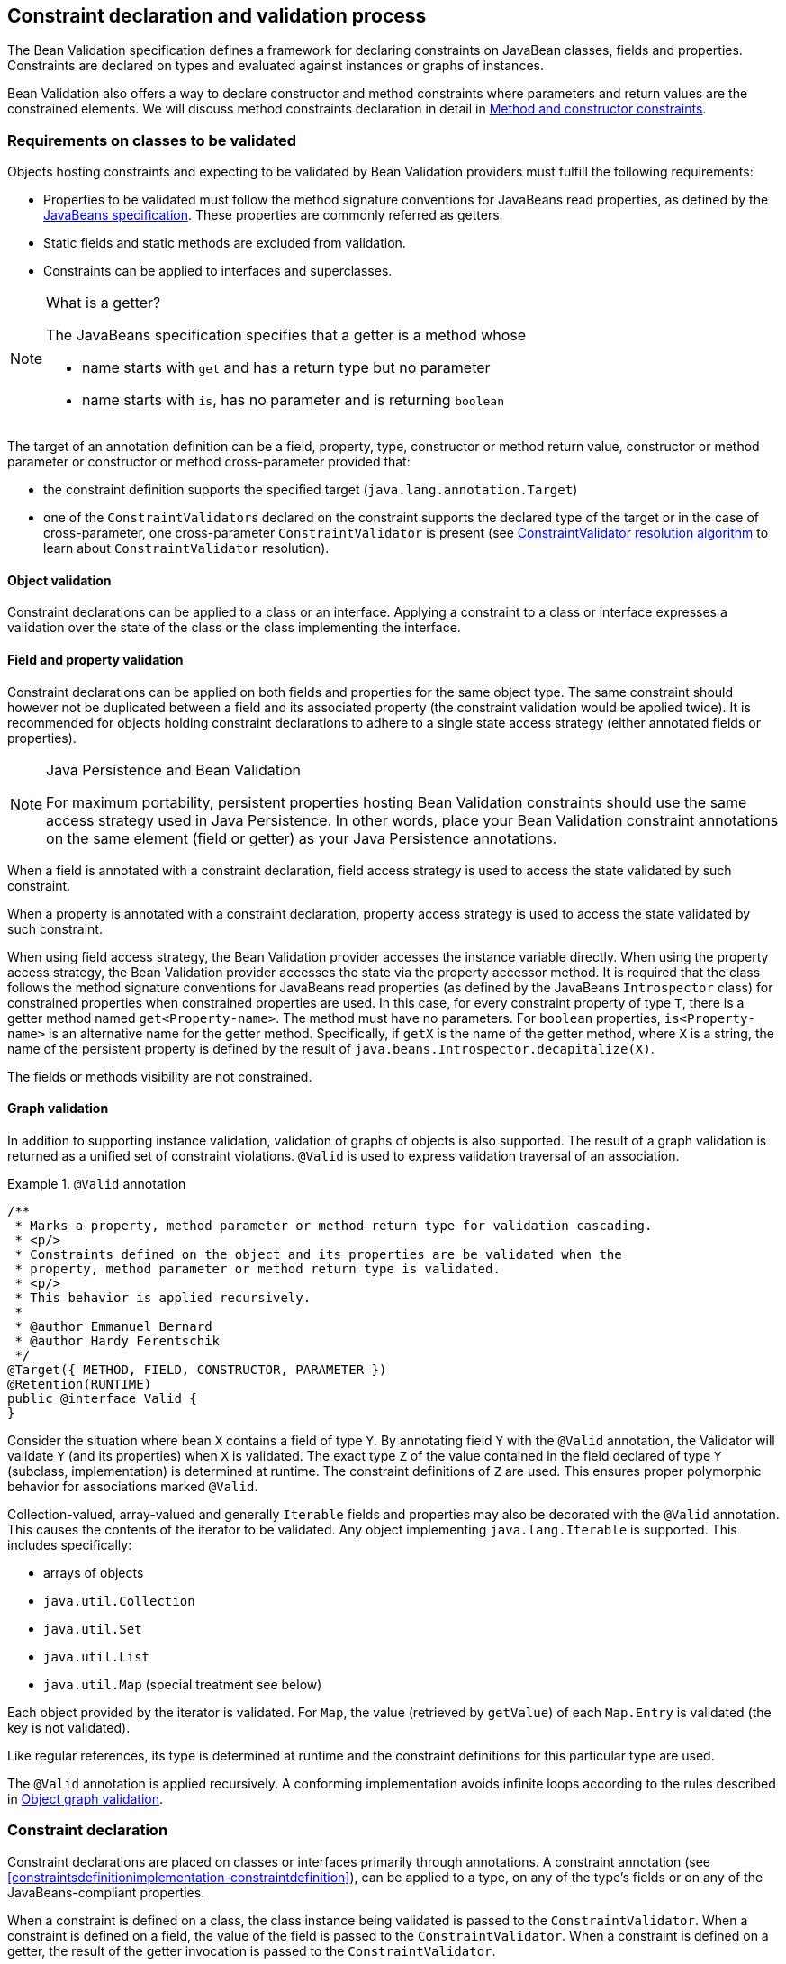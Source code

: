 // Bean Validation
//
// License: Apache License, Version 2.0
// See the license.txt file in the root directory or <http://www.apache.org/licenses/LICENSE-2.0>.

[[constraintdeclarationvalidationprocess]]

== Constraint declaration and validation process

The Bean Validation specification defines a framework for declaring constraints on JavaBean classes, fields and properties. Constraints are declared on types and evaluated against instances or graphs of instances.

Bean Validation also offers a way to declare constructor and method constraints where parameters and return values are the constrained elements. We will discuss method constraints declaration in detail in <<constraintdeclarationvalidationprocess-methodlevelconstraints>>.

[[constraintdeclarationvalidationprocess-requirements]]

=== Requirements on classes to be validated

Objects hosting constraints and expecting to be validated by Bean Validation providers must fulfill the following requirements:

* [tck-testable]#Properties to be validated must follow the method signature conventions for JavaBeans read properties, as defined by the link:$$http://download.oracle.com/otndocs/jcp/7224-javabeans-1.01-fr-spec-oth-JSpec/$$[JavaBeans specification]. These properties are commonly referred as getters.#
* [tck-not-testable]#Static fields and static methods are excluded from validation.#
* [tck-testable]#Constraints can be applied to interfaces and superclasses.#


[NOTE]
.What is a getter?
====
[tck-testable]
--
The JavaBeans specification specifies that a getter is a method whose

* name starts with `get` and has a return type but no parameter
* name starts with `is`, has no parameter and is returning [classname]`boolean`
--

====

[tck-testable]
--
The target of an annotation definition can be a field, property, type, constructor or method return value, constructor or method parameter or constructor or method cross-parameter provided that:

* the constraint definition supports the specified target ([classname]`java.lang.annotation.Target`)
* one of the [classname]``ConstraintValidator``s declared on the constraint supports the declared type of the target or in the case of cross-parameter, one cross-parameter [classname]`ConstraintValidator` is present (see <<typevalidatorresolution>> to learn about [classname]`ConstraintValidator` resolution).
--

[[constraintdeclarationvalidationprocess-requirements-object]]

==== Object validation

[tck-testable]#Constraint declarations can be applied to a class or an interface.# [tck-testable]#Applying a constraint to a class or interface expresses a validation over the state of the class or the class implementing the interface.#

[[constraintdeclarationvalidationprocess-requirements-property]]

==== Field and property validation

[tck-testable]#Constraint declarations can be applied on both fields and properties for the same object type.# [tck-testable]#The same constraint should however not be duplicated between a field and its associated property (the constraint validation would be applied twice).# It is recommended for objects holding constraint declarations to adhere to a single state access strategy (either annotated fields or properties).

[NOTE]
.Java Persistence and Bean Validation
====
For maximum portability, persistent properties hosting Bean Validation constraints should use the same access strategy used in Java Persistence. In other words, place your Bean Validation constraint annotations on the same element (field or getter) as your Java Persistence annotations.
====

[tck-testable]#When a field is annotated with a constraint declaration, field access strategy is used to access the state validated by such constraint.#

[tck-testable]#When a property is annotated with a constraint declaration, property access strategy is used to access the state validated by such constraint.#

When using field access strategy, the Bean Validation provider accesses the instance variable directly. When using the property access strategy, the Bean Validation provider accesses the state via the property accessor method. It is required that the class follows the method signature conventions for JavaBeans read properties (as defined by the JavaBeans [classname]`Introspector` class) for constrained properties when constrained properties are used. In this case, for every constraint property of type [classname]`T`, there is a getter method named [methodname]`get<Property-name>`. The method must have no parameters. For [code]`boolean` properties, [methodname]`is<Property-name>` is an alternative name for the getter method. Specifically, if [methodname]`getX` is the name of the getter method, where [classname]`X` is a string, the name of the persistent property is defined by the result of [code]`java.beans.Introspector.decapitalize(X)`.

[tck-testable]#The fields or methods visibility are not constrained.#

[[constraintdeclarationvalidationprocess-requirements-graphvalidation]]

==== Graph validation

In addition to supporting instance validation, validation of graphs of objects is also supported. The result of a graph validation is returned as a unified set of constraint violations. [classname]`@Valid` is used to express validation traversal of an association.

.[classname]`@Valid` annotation

====
[source, JAVA]
----
/**
 * Marks a property, method parameter or method return type for validation cascading.
 * <p/>
 * Constraints defined on the object and its properties are be validated when the
 * property, method parameter or method return type is validated.
 * <p/>
 * This behavior is applied recursively.
 *
 * @author Emmanuel Bernard
 * @author Hardy Ferentschik
 */
@Target({ METHOD, FIELD, CONSTRUCTOR, PARAMETER })
@Retention(RUNTIME)
public @interface Valid {
}
----

====



[tck-testable]#Consider the situation where bean [classname]`X` contains a field of type [classname]`Y`. By annotating field [classname]`Y` with the [classname]`@Valid` annotation, the Validator will validate [classname]`Y` (and its properties) when [classname]`X` is validated.# [tck-testable]#The exact type [classname]`Z` of the value contained in the field declared of type [classname]`Y` (subclass, implementation) is determined at runtime. The constraint definitions of [classname]`Z` are used.# This ensures proper polymorphic behavior for associations marked [classname]`@Valid`.

Collection-valued, array-valued and generally [classname]`Iterable` fields and properties may also be decorated with the [classname]`@Valid` annotation. This causes the contents of the iterator to be validated. [tck-testable]#Any object implementing [classname]`java.lang.Iterable` is supported.# This includes specifically:

* [tck-testable]#arrays of objects#
* [tck-testable]#[classname]`java.util.Collection`#
* [tck-testable]#[classname]`java.util.Set`#
* [tck-testable]#[classname]`java.util.List`#
* [tck-testable]#[classname]`java.util.Map`# (special treatment see below)


[tck-testable]#Each object provided by the iterator is validated.# [tck-testable]#For [classname]`Map`, the value (retrieved by [methodname]`getValue`) of each [classname]`Map.Entry` is validated (the key is not validated).#

[tck-testable]#Like regular references, its type is determined at runtime and the constraint definitions for this particular type are used.#

[tck-testable]#The [classname]`@Valid` annotation is applied recursively.# A conforming implementation avoids infinite loops according to the rules described in <<constraintdeclarationvalidationprocess-validationroutine-graphvalidation>>.

=== Constraint declaration

Constraint declarations are placed on classes or interfaces primarily through annotations. A constraint annotation (see <<constraintsdefinitionimplementation-constraintdefinition>>), can be applied to a type, on any of the type's fields or on any of the JavaBeans-compliant properties.

[tck-testable]#When a constraint is defined on a class, the class instance being validated is passed to the [classname]`ConstraintValidator`. When a constraint is defined on a field, the value of the field is passed to the [classname]`ConstraintValidator`. When a constraint is defined on a getter, the result of the getter invocation is passed to the [classname]`ConstraintValidator`.#

<<constraintdeclarationvalidationprocess-methodlevelconstraints>> discusses in detail constraints on methods and constructors.

[[constraintdeclarationvalidationprocess-inheritance]]

=== Inheritance (interface and superclass)

[tck-testable]#A constraint declaration can be placed on an interface.# [tck-testable]#For a given class, constraint declarations held on superclasses as well as interfaces are evaluated by the Bean Validation provider.# Rules are formally described in <<constraintdeclarationvalidationprocess-groupsequence-formaldefinition>>.

[tck-testable]#The effect of constraint declarations is cumulative. Constraints declared on a superclass getter will be validated along with any constraints defined on an overridden version of the getter according to the Java Language Specification visibility rules.#

[[constraintdeclarationvalidationprocess-groupsequence]]

=== Group and group sequence

A group defines a subset of constraints. Instead of validating all constraints for a given object graph, only a subset is validated. This subset is defined by the group or groups targeted. Each constraint declaration defines the list of groups it belongs to. [tck-testable]#If no group is explicitly declared, a constraint belongs to the [classname]`Default` group.#

[tck-testable]#Groups are represented by interfaces.#

.Definition of groups
====

[source, JAVA]
----
/**
 * Validation group verifing that a user is billable
 */
public interface Billable {}

/**
 * Customer can buy without any harrassing checking process
 */
public interface BuyInOneClick {
}
----

====

[tck-testable]#A constraint can belong to one or more groups.#

[[example-assigngrouptoconstraints]]

.Assign groups to constraints
====

[source, JAVA]
----
/**
 * User representation
 */
public class User {
    @NotNull
    private String firstname;

    @NotNull(groups = Default.class)
    private String lastname;

    @NotNull(groups = {Billable.class, BuyInOneClick.class})
    private CreditCard defaultCreditCard;
}
----

====

[tck-testable]#During the validation call, one or more groups are validated. All the constraints belonging to this set of groups is evaluated on the object graph.# In <<example-assigngrouptoconstraints>>, [classname]`@NotNull` is checked on `defaultCreditCard` when either the [classname]`Billable` or [classname]`BuyInOneClick` group is validated. [classname]`@NotNull` on `firstname` and `lastname` are validated when the [classname]`Default` group is validated. Reminder: constraints held on superclasses and interfaces are considered.

[classname]`Default` is a group predefined by the specification.

[source, JAVA]
----
package javax.validation.groups;

/**
 * Default Bean Validation group.
 * <p/>
 * Unless a list of groups is explicitly defined:
 * <ul>
 *     <li>constraints belong to the {@code Default} group</li>
 *     <li>validation applies to the {@code Default} group</li>
 * </ul>
 * Most structural constraints should belong to the default group.
 *
 * @author Emmanuel Bernard
 */
public interface Default {
}
----

[[constraintdeclarationvalidationprocess-groupsequence-groupinheritance]]
==== Group inheritance

In some situations, a group is a superset of one or more groups. This can be described by Bean Validation. [tck-testable]#A group may inherit one or more groups by using interface inheritance.#

.Groups can inherit other groups
====

[source, JAVA]
----
/**
 * Customer can buy without harrassing checking process
 */
public interface BuyInOneClick extends Default, Billable {}
----

====

[tck-testable]#For a given interface [classname]`Z`, constraints marked as belonging to the group [classname]`Z` (i.e. where the annotation element [methodname]`groups` contains the interface [classname]`Z`) or any of the super interfaces of [classname]`Z` (inherited groups) are considered part of the group [classname]`Z`.#

In the following example:

.Use of a inherited group
====

[source, JAVA]
----
/**
 * User representation
 */
public class User {
    @NotNull
    private String firstname;

    @NotNull(groups = Default.class)
    private String lastname;

    @NotNull(groups = Billable.class)
    private CreditCard defaultCreditCard;
}
----

====

validating the group [classname]`BuyInOneClick` will lead to the following constraints checking:

* [classname]`@NotNull` on `firstname` and `lastname`
* [classname]`@NotNull` on `defaultCreditCard`


because [classname]`Default` and [classname]`Billable` are superinterfaces of [classname]`BuyInOneClick`.

[[constraintdeclarationvalidationprocess-groupsequence-groupsequence]]
==== Group sequence

[tck-not-testable]#By default, constraints are evaluated in no particular order regardless of which groups they belong to.# It is however useful in some situations to control the order of constraints evaluation. There are often scenarios where a preliminary set of constraints should be evaluated prior to other constraints. Here are two examples:

* The second group depends on a stable state to run properly. This stable state is verified by the first group.
* The second group is a heavy consumer of time, CPU or memory and its evaluation should be avoided if possible.


To implement such ordering, a group can be defined as a sequence of other groups. [tck-testable]#Each group in a group sequence must be processed sequentially in the order defined by [methodname]`@GroupSequence.value` when the group defined as a sequence is requested.# [tck-testable]#Note that a group member of a sequence can itself be composed of several groups via inheritance or sequence definition. In this case, each composed group must respect the sequence order as well.#

Processing a group is defined in <<constraintdeclarationvalidationprocess-validationroutine>> ; [tck-testable]#if one of the groups processed in the sequence generates one or more constraint violations, the groups following in the sequence must not be processed.# This ensures that a set of constraints is evaluated only if another set of constraints is valid.

[tck-testable]
--
Groups defining a sequence and groups composing a sequence must not be involved in a cyclic dependency:

* either directly or indirectly
* either through cascaded sequence definitions or group inheritance
--

[tck-testable]#If a group containing such a circularity is evaluated, a [classname]`GroupDefinitionException` is raised.#

[tck-not-testable]#Groups defining a sequence should not directly inherit other groups. In other words, the interface hosting the group sequence should not have any super interface.#

[tck-not-testable]#Groups defining a sequence should not be used directly in constraint declarations.# In other words, the interface hosting the group sequence should not be used in a constraint declaration.

[tck-testable]#To define a group as a sequence, the interface must be annotated with the [classname]`@GroupSequence` annotation.#

[source, JAVA]
----
/**
 * Defines group sequence.
 * <p/>
 * The interface hosting {@code @GroupSequence} is representing
 * the group sequence.
 * When hosted on a class, represents the {@link Default} group
 * for that class.
 *
 * @author Emmanuel Bernard
 * @author Hardy Ferentschik
 */
@Target({ TYPE })
@Retention(RUNTIME)
public @interface GroupSequence {

    Class<?>[] value();
}
----

Here is a usage example:

[[example-groupsequence]]

.Make use of group sequence
====

[source, JAVA]
----
@ZipCodeCoherenceChecker(groups = Address.HighLevelCoherence.class)
public class Address {
    @NotNull @Size(max = 50)
    private String street1;

    @NotNull @ZipCode
    private String zipCode;

    @NotNull @Size(max = 30)
    private String city;

    /**
     * check coherence on the overall object
     * Needs basic checking to be green first
     */
    public interface HighLevelCoherence {}

    /**
     * check both basic constraints and high level ones.
     * high level constraints are not checked if basic constraints fail
     */
    @GroupSequence({Default.class, HighLevelCoherence.class})
    public interface Complete {}
}
----

====

In <<example-groupsequence>>, when the [classname]`Address.Complete` group is validated, all constraints belonging to the [classname]`Default` group are validated. If any of them fail, the validation skips the [classname]`HighLevelCoherence` group. If all [classname]`Default` constraints pass, [classname]`HighLevelCoherence` constraints are evaluated.

[NOTE]
====
[tck-testable]#A given constraint can belong to two or more groups ordered by a sequence. In this case, the constraint is evaluated as part of the first group and ignored in the subsequent group(s).# See <<constraintdeclarationvalidationprocess-validationroutine>> for more information.
====

[[constraintdeclarationvalidationprocess-groupsequence-redefiningdefaultgroup]]
==== Redefining the Default group for a class

In <<example-groupsequence>>, validating the [classname]`Default` group does not validate [classname]`HighLevelCoherence` constraints. To ensure a complete validation, a user must use the [classname]`Complete` group. This breaks some of the encapsulation you could expect. You can work around this by redefining what the [classname]`Default` group means for a given class. [tck-testable]#To redefine [classname]`Default` for a class, place a [classname]`@GroupSequence` annotation on the class; this sequence expresses the sequence of groups that does substitute [classname]`Default` for this class.#

[[example-overridedefaultgroup]]

.Redefining Default group for Address
====

[source, JAVA]
----
@GroupSequence({Address.class, HighLevelCoherence.class})
@ZipCodeCoherenceChecker(groups = Address.HighLevelCoherence.class)
public class Address {
    @NotNull @Size(max = 50)
    private String street1;

    @NotNull @ZipCode
    private String zipCode;

    @NotNull @Size(max = 30)
    private String city;

    /**
     * check coherence on the overall object
     * Needs basic checking to be green first
     */
    public interface HighLevelCoherence {}
}
----

====

In <<example-overridedefaultgroup>>, when an address object is validated for the group [classname]`Default`, all constraints belonging to the group [classname]`Default` and hosted on [classname]`Address` are evaluated. If none fails, all [classname]`HighLevelCoherence` constraints present on [classname]`Address` are evaluated. In other words, when validating the [classname]`Default` group for [classname]`Address`, the group sequence defined on the [classname]`Address` class is used.

Since sequences cannot have circular dependencies, using [classname]`Default` in the declaration of a sequence is not an option. [tck-not-testable]#Constraints hosted on a class [classname]`A` and belonging to the [classname]`Default` group (by default or explicitly) implicitly belong to the group [classname]`A`.#

[tck-testable]#A sequence defined on a class [classname]`A` (i.e. redefining the [classname]`Default` groups for the class) must contain the group [classname]`A`.# In other words, the default constraints hosted on a class must be part of the sequence definition. [tck-testable]#If a [classname]`@GroupSequence` redefining the [classname]`Default` group for a class [classname]`A` does not contain the group [classname]`A`, a [classname]`GroupDefinitionException` is raised when the class is validated or when its metadata is requested.#

[[constraintdeclarationvalidationprocess-groupsequence-implicitgrouping]]
==== Implicit grouping

It is possible to implicitly group several constraints in the same group without explicitly listing such a group in the constraint declaration. [tck-testable]#Every constraint hosted on an interface [classname]`Z` and part of the [classname]`Default` group (implicitly or explicitly) belongs to the group [classname]`Z`.# This is useful to validate the partial state of an object based on a role represented by an interface.

.Example of interface / group hosting constraints
====

[source, JAVA]
----
/**
 * Auditable object contract
 */
public interface Auditable {
    @NotNull String getCreationDate();
    @NotNull String getLastUpdate();
    @NotNull String getLastModifier();
    @NotNull String getLastReader();
}

/**
 * Represents an order in the system
 */
public class Order implements Auditable {
    private String creationDate;
    private String lastUpdate;
    private String lastModifier;
    private String lastReader;

    private String orderNumber;

    public String getCreationDate() {
        return this.creationDate;
    }

    public String getLastUpdate() {
        return this.lastUpdate;
    }

    public String getLastModifier() {
        return this.lastModifier;
    }

    public String getLastReader() {
        return this.lastReader;
    }

    @NotNull @Size(min=10, max=10)
    public String getOrderNumber() {
        return this.orderNumber;
    }
}
----

====

When an [classname]`Order` object is validated on the [classname]`Default` group, the following constraints are validated: [classname]`@NotNull` on [methodname]`getCreationDate`, [methodname]`getLastUpdate`, [methodname]`getLastModifier`, [methodname]`getLastReader`, [methodname]`getOrderNumber` and [classname]`@Size` on [methodname]`getOrderNumber` as all belong to the [classname]`Default` group.

When an [classname]`Order` object is validated on the [classname]`Auditable` group, the following constraints are validated: [classname]`@NotNull` on [methodname]`getCreationDate`, [methodname]`getLastUpdate`, [methodname]`getLastModifier`, [methodname]`getLastReader`. Only the constraints present on [classname]`Auditable` (and any of its super interfaces) and belonging to the [classname]`Default` group are validated when the group [classname]`Auditable` is requested. It allows the caller to validate that a given object can be safely audited even if the object state itself is not valid.

[[constraintdeclarationvalidationprocess-groupsequence-groupconversion]]

==== Group conversion

When performing cascading validation, it is possible to use a different group than the one originally requested using the group conversion feature. Group conversions are declared by using the [classname]`@ConvertGroup` annotation.

.@ConvertGroup annotation
====


[source, JAVA]
----
package javax.validation.groups;

/**
 * Converts group {@code from} to group {@code to} during cascading.
 * <p/>
 * Can be used everywhere {@link Valid} is used and must be on an element
 * annotated with {@code Valid}.
 *
 * @author Emmanuel Bernard
 * @since 1.1
 */
@Target({ TYPE, METHOD, FIELD, CONSTRUCTOR, PARAMETER })
@Retention(RUNTIME)
@Documented
public @interface ConvertGroup {

    Class<?> from();

    Class<?> to();

    /**
     * Defines several {@link ConvertGroup} annotations
     * on the same element.
     */
    @Target({ TYPE, METHOD, FIELD, CONSTRUCTOR, PARAMETER })
    @Retention(RUNTIME)
    @Documented
    public @interface List {

        ConvertGroup[] value();
    }
}
----

====

[tck-testable]#[classname]`@ConvertGroup` and [classname]`@ConvertGroup.List` can be used everywhere [classname]`@Valid` can be used (associations, method/constructor parameters and return value). If these annotations are used without [classname]`@Valid`, a [classname]`ConstraintDeclarationException` is raised.#

When an element is annotated with [classname]`@Valid`, validation is propagated. [tck-testable]#Groups are passed as is to the nested elements unless the [classname]`@ConvertGroup` annotation is used.#

[tck-testable]#If the group expected to be passed to the nested element validation is defined as the `from` attribute of a [classname]`@ConvertGroup` annotation, the group used to effectively validate the nested element is the corresponding group defined in the `to` attribute.#

[tck-testable]#Rules are not executed recursively.# If a rule is found matching, subsequent rules are no longer evaluated. In particular, if a set of [classname]`@ConvertGroup` declaration chains group `A` to `B` and `B` to `C`, the group `A` will be converted to `B` and not to `C`. This both makes rules clearer and let you switch two groups.

[tck-testable]#It is not legal to have more than one conversion rule containing the same `from` value. In this case, a [classname]`ConstraintDeclarationException` is raised.#

[tck-testable]#Like regular constraint declarations, the `from` attribute cannot refer to a group sequence. A [classname]`ConstraintDeclarationException` is raised in this situation.# [tck-testable]#The `to` attribute can. The group sequence will then be expanded before validating the associated object.#

[NOTE]
====
When validation is done, group sequences are expanded before validating the object and its cascaded objects with the expected groups. Group conversion on an associated object happens on the already expanded groups.

The group referred to in [methodname]`@ConvertGroup.from` works on expanded groups (i.e., after the group sequence has been expanded), not necessarily groups passed to the various [methodname]`validate` methods.

The group referred to in [methodname]`@ConvertGroup.to` will be expanded before validating the cascaded object just like a call to the various [methodname]`validate` method would have done.
====

[NOTE]
====
Like most Bean Validation error cases, an illegal set of rules can be discovered statically (at compile time). For example, an annotation processor could detect such errors.
====

[NOTE]
====
Group circularity in a group conversion are not problematic because:

* only one rule is applied for a given cascade (rules are not applied recursively)
* validation cascading is stopped when the same instance / property is validated with the same group in a given path (existing rule)



====

[tck-testable]#[classname]`@ConvertGroup` and [classname]`@ConvertGroup.List` can only be placed where [classname]`@Valid` is present to ensure proper respect of the Liskov substitution principle:# if rules were to be defined on an overriding method of a method marked as cascading validation, the rules could end up altering the list of constraints validated by the super type and thus violating the Liskov substitution principle.

[tck-testable]#Likewise, if a sub type overrides/implements a method originally defined in several parallel types of the hierarchy (e.g. two interfaces not extending each other, or a class and an interface not implemented by said class) and if that method's return value has been marked for cascading validation in one of the parallel types, no group conversion rule may be declared for that method's return value in the parallel types of the hierarchy.# This again is to avoid an unexpected altering of the post conditions to be guaranteed to the caller.

[tck-testable]#If any of these rules is violated, a [classname]`ConstraintDeclarationException` is raised by default as defined in <<constraintdeclarationvalidationprocess-methodlevelconstraints-inheritance>>.#

Group conversion is quite useful to facilitate object graph reuse without spreading the validation group definitions across several layers. Let's look at an example.

===== Group conversion examples

In this example we will reuse the [classname]`Address` group split and match it to the [classname]`User` group split.

.Example of group conversion
====


[source, JAVA]
----
public interface Complete extends Default {}
public interface BasicPostal {}
public interface FullPostal extends BasicPostal {}

public class Address {
    @NotNull(groups=BasicPostal.class)
    String street1;

    String street2;

    @ZipCode(groups=BasicPostal.class)
    String zipCode;

    @CodeChecker(groups=FullPostal.class)
    String doorCode;
}

public class User {
    @Valid
    @ConvertGroup.List( {
        @ConvertGroup(from=Default.class, to=BasicPostal.class),
        @ConvertGroup(from=Complete.class, to=FullPostal.class)
    } )
    Set<Address> getAddresses() { [...] }
}
----

====

When validating an instance of [classname]`User` with the [classname]`Default` group, the associated addresses are validated with the [classname]`BasicPostal` group. When validating an instance of [classname]`User` with the [classname]`Complete` group, the associated addresses are validated with the [classname]`FullPostal` group.

The following example shows an illegal declaration of a group conversion rule on a method's return value:

.Example of an illegal group conversion
====


[source, JAVA]
----
public interface BasicPostal {}

public class Order { [...] }

public interface RetailOrderService {

    @Valid
    Order placeOrder(String itemNo, int quantity);
}

public interface B2BOrderService {

    @Valid
    @ConvertGroup(from=Default.class, to=BasicPostal.class)
    Order placeOrder(String itemNo, int quantity);
}

public class OrderService implements RetailOrderService, B2BOrderService {

    @Override
    public Order placeOrder(String itemNo, int quantity) {
        [...]
    }
}
----

====

Here the class [classname]`OrderService` implements the two unrelated interfaces [classname]`RetailOrderService` and [classname]`B2BOrderService`, which both define a method [methodname]`placeOrder()`, marking the return value as cascaded.

The group conversion declared in [classname]`B2BOrderService` is illegal as per the rules defined in the previous section, since the set of applied validation groups might be altered unexpectedly for a client of the [classname]`RetailOrderService` interface.

[[constraintdeclarationvalidationprocess-groupsequence-formaldefinition]]

==== Formal group definitions

The formal rules defining groups are as followed. _Text in italic are comments about the rules._

For every class [classname]`X`:

[start=1]
. For each superclass [classname]`Y` of [classname]`X`, the group [classname]`Y` contains all constraints of the group [classname]`Y` of [classname]`Y`
_this rule prepares formal concepts for recursive discovery_

[tck-testable]
--
[start=2]
. The group [classname]`X` contains the following constraints:
[tck-ignore]#group [classname]`X` is a group used on sequences redefining the default group on a class (see <<constraintdeclarationvalidationprocess-groupsequence-redefiningdefaultgroup>>)#
.. every constraint declared by the class [classname]`X` which does not declare a group or does declare the group [classname]`Default` explicitly.
[tck-ignore]#_all Default constraints hosted on X_#


.. every constraint declared by any interface implemented by [classname]`X` and not annotated [classname]`@GroupSequence` which does not explicitly declare a group or does declare the group [classname]`Default` explicitly.
[tck-ignore]#_all Default constraints hosted on interfaces of X: constraints are inherited by the class hierarchy. Interfaces marked as @GroupSequence are ignored._#


.. if [classname]`X` has a direct superclass [classname]`Y`, every constraint in the group [classname]`Y`
[tck-ignore]#_all Default constraints hosted on the superclasses of X: constraints are inherited by the class hierarchy_#
--

[tck-testable]
--
[start=3]
. If [classname]`X` has no [classname]`@GroupSequence` annotation, the group [classname]`Default` contains the following constraints:
[tck-ignore]#_this rule defines which constraints are evaluated when validating Default on X._#
.. every constraint in the group [classname]`X`

.. if [classname]`X` has a direct superclass [classname]`Y`, every constraint in the group [classname]`Default` of [classname]`Y`
[tck-ignore]#_this rule is necessary in case Y redefines the group Default_#
--

[start=4]
. [tck-testable]#If [classname]`X` does have a [classname]`@GroupSequence` annotation, the group [classname]`Default` contains every constraint belonging to every group declared by the [classname]`@GroupSequence` annotation.#
_this rule describes how a class can redefine the group Default for itself (see <<constraintdeclarationvalidationprocess-groupsequence-redefiningdefaultgroup>>)_
** [tck-testable]#the [classname]`@GroupSequence` annotation must declare the group [classname]`X`#

[tck-testable]
--
[start=5]
. For every interface [classname]`Z`, the group [classname]`Z` contains the following constraints:
[tck-ignore]#_this rule defines how non Default groups are defined_#
.. every constraint declared by the interface [classname]`Z` which does not explicitly declare a group or does declare the group [classname]`Default` explicitly.
[tck-ignore]#_all Default constraints hosted on Z: this rule formally defines implicit grouping per interface (see <<constraintdeclarationvalidationprocess-groupsequence-implicitgrouping>>)_#


.. every constraint (which does not explicitly declare a group) declared by any superinterface not annotated [classname]`@GroupSequence` of the interface [classname]`Z`
[tck-ignore]#_all Default constraints hosted on interfaces of Z: groups can be inherited (see <<constraintdeclarationvalidationprocess-groupsequence-groupinheritance>>)_#


.. every constraint declared by the class [classname]`X` which explicitly declares the group [classname]`Z`
[tck-ignore]#_every constraint hosted by X and marked as belonging to the group Z_#


.. every constraint declared by any interface implemented by [classname]`X` and not annotated [classname]`@GroupSequence` which explicitly declares the group [classname]`Z`
[tck-ignore]#_every constraint hosted by any interface of X and marked as belonging to the group Z_#


.. if [classname]`X` has a direct superclass [classname]`Y`, every constraint in the group [classname]`Z` of [classname]`Y`
[tck-ignore]#_every constraint hosted by any superclass of X and marked as belonging to the group Z_#
--

[start=6]
. [tck-testable]#For every interface [classname]`Z` annotated [classname]`@GroupSequence`, the group [classname]`Z` contains every constraint belonging to every group declared by the [classname]`@GroupSequence` annotation.#
_defines the composition side of group sequence but does not define the ordering behavior of sequence (see <<constraintdeclarationvalidationprocess-groupsequence-groupsequence>>)_


[tck-testable]
--
When a given group [classname]`G` (represented by an interface [classname]`G`) is requested for the validation of a class [classname]`X`:

* constraints belonging to the group [classname]`G` are evaluated
* if the interface [classname]`G` is not annotated [classname]`@GroupSequence`, every group represented by the super interface of [classname]`G` are requested for validation
* if the interface [classname]`G` is annotated with [classname]`@GroupSequence`, every group represented by the interfaces declared by the [classname]`@GroupSequence` annotation are requested for validation
** the validation of groups declared to the [classname]`@GroupSequence` must happen in the sequencing order declared by [classname]`@GroupSequence`: the sequencing order is propagated to the groups composing the sequenced group (via inheritance or group sequence)
** if a group validation triggers the failure of one or more constraints, groups following in the sequence must not be evaluated.

* if the group [classname]`G` represents the [classname]`Default` group of [classname]`X` overridden by [classname]`@GroupSequence`, operations are equivalent
--

[tck-testable]
--
When the [classname]`Default` group of a given class [classname]`X` is overridden via [classname]`@GroupSequence`, its validation is as followed:

* every group represented by the interfaces declared by the [classname]`@GroupSequence` annotation are requested for validation
** the validation of groups declared to the [classname]`@GroupSequence` must happen in the sequencing order declared by [classname]`@GroupSequence`: the sequencing order is propagated to the groups composing the sequenced group (via inheritance or group sequence)
** if a group validation triggers the failure of one or more constraints, groups following in the sequence must not be evaluated.
--

[tck-not-testable]#Unless defined by a [classname]`@GroupSequence`, evaluation ordering is not constrained. In particular, several groups can be validated in the same pass.# [tck-testable]#If a group definition leads to a circular sequencing order between groups, a [classname]`GroupDefinitionException` is raised.#

[NOTE]
====
A group [classname]`G` sequenced (directly or indirectly) to be executed before itself is not considered a circular reference.
====

[[constraintdeclarationvalidationprocess-methodlevelconstraints]]

=== Method and constructor constraints

[NOTE]
====
In the following, the term "method constraint" refers to constraints declared on methods as well as constructors.
====

Method constraints are declared by adding constraint annotations directly to methods or constructors and/or their parameters. In the former case, all the parameters of an executable (cross-parameter constraint) or the return value is constrained, in the latter individual parameters are constrained. As with bean constraints, this can be done using either actual Java annotations or using an XML constraint mapping file (see <<xml-mapping-constraintdeclarationinxml-methodleveloverriding>>). Bean Validation providers are free to provide additional means of defining method constraints such as an API-based approach.

Getters are not considered constrained methods by default (see <<integration-general-executable>>).

==== Requirements on methods to be validated

[tck-not-testable]#Static methods are ignored by validation. Putting constraints on a static method is not portable.# No other restrictions exist from the perspective of this specification, however it is possible that technologies integrating with method validation impose further restrictions to methods for which a validation shall be applied. For instance certain integration technologies might require that methods to be validated must have [methodname]`public` visibility and/or must not be [methodname]`final`.

==== Declaring parameter constraints

[tck-testable]#Parameter constraints are declared by putting constraint annotations on method or constructor parameters.#

.Declaring parameter constraints
====

[source, JAVA]
----
public class OrderService {

    public OrderService(@NotNull CreditCardProcessor creditCardProcessor) {
        [...]
    }

    public void placeOrder(
        @NotNull @Size(min=3, max=20) String customerCode,
        @NotNull Item item,
        @Min(1) int quantity) {
        [...]
    }
}
----

====

Using constraint annotations, several preconditions are defined here. These preconditions which must be satisfied in order to legally invoke the methods of [classname]`OrderService` are:

* The [classname]`CreditCardProcessor` passed to the constructor must not be null.
* The customer code passed to the [methodname]`placeOrder()` method must not be null and must be between 3 and 20 characters long.
* The [classname]`Item` passed to the [methodname]`placeOrder()` method must not be null.
* The quantity value passed to the [methodname]`placeOrder()` method must be 1 at least.


Note that declaring these constraints does not automatically cause their validation when the concerned methods are invoked. It's the responsibility of an integration layer to trigger the validation of the constraints using a method interceptor, dynamic proxy or similar. See section <<validationapi-triggeringmethodvalidation>> for more details.

[TIP]
====
In order to use constraint annotations for method or constructor parameters, their element type must be [varname]`ElementType.PARAMETER`. In order to use constraint annotations for cross-parameter validation or on the return values of methods or constructors (see the following sections), their element type must be [varname]`ElementType.METHOD` respectively [varname]`ElementType.CONSTRUCTOR`. All built-in constraints support these element types and it is considered a best practice to do the same for custom constraints.
====

[[constraintdeclarationvalidationprocess-crossparameterconstraints]]

===== Cross-parameter constraints

Cross-parameter constraints allow to express constraints based on the value of several method parameters, similar to class-level constraints which are based on several properties of a given class. [tck-testable]#Cross-parameter constraints are declared by putting cross-parameter constraint annotations on methods or constructors# as shown in the following example.

.Declaring cross-parameter constraints
====


[source, JAVA]
----
public class CalendarService {

    @ConsistentDateParameters
    public void createEvent(
        String title,
        @NotNull Date startDate,
        @NotNull Date endDate) {
        [...]
    }
}
----

====

The cross-parameter constraint annotation expresses here that the given start date must be before the passed end date in order to legally invoke the [methodname]`createEvent()` method. The example also shows that it is often useful to combine constraints directly placed on individual parameters ([classname]`e.g. @NotNull`) and cross-parameter constraints.

[TIP]
====
Cross-parameter constraints as well as return value constraints are declared directly on a method or a constructor. To make it obvious for a reader that an annotation refers to the parameters of a method or constructor and not its return value, it is recommended to choose a name which clearly expresses this intention.
====



[tck-testable]#It is not legal to declare a cross-parameter constraint on a method or constructor which has no parameters. A [classname]`ConstraintDeclarationException` is raised in this case.#

Some constraints can target an executable's return value as well as its array of parameters. [tck-testable]#They are known to be both generic and cross-parameter constraints. When using such a constraint on an executable to target the parameters, one must set [methodname]`validationAppliesTo` if there is an ambiguity.# The set of ambiguities is described in <<constraintsdefinitionimplementation-constraintdefinition-validationappliesto>>. Even without ambiguity, it is recommended to explicitly set [methodname]`validationAppliesTo` to `ConstraintTarget.PARAMETERS` as it improves readability.

[[constraintdeclarationvalidationprocess-methodlevelconstraints-definingparameterconstraints-namingparameters]]

===== Naming parameters

In case the validation of a parameter constraint fails, the concerned parameter needs to be identified in the resulting [classname]`ConstraintViolation` (see section <<validationapi-constraintviolation>>). As of version 7, Java doesn't provide a portable way to retrieve parameter names. Bean Validation therefore defines the [classname]`javax.validation.ParameterNameProvider` API to which the retrieval of parameter names is delegated:


[source, JAVA]
----
/**
 * Provides names for method and constructor parameters.
 * <p/>
 * Used by the Bean Validation runtime when creating constraint violation
 * objects for violated method constraints.
 * <p/>
 * Implementations must be thread-safe.
 *
 * @author Gunnar Morling
 * @since 1.1
 */
public interface ParameterNameProvider {

    /**
     * Returns the names of the parameters of the given constructor.
     *
     * @param constructor the constructor for which the parameter names shall be
     *        retrieved; never {@code null}
     * @return a list containing the names of the parameters of the given
     *         constructor; may be empty but never {@code null}
     */
    List<String> getParameterNames(Constructor<?> constructor);

    /**
     * Returns the names of the parameters of the given method.
     *
     * @param method the method for which the parameter names shall be retrieved;
     *        never {@code null}
     * @return a list containing the names of the parameters of the given method;
     *         may be empty but never {@code null}
     */
    List<String> getParameterNames(Method method);
}
----

[tck-testable]#A conforming Bean Validation implementation provides a default [classname]`ParameterNameProvider` implementation which returns parameter names in the form arg``PARAMETER_INDEX``, where `PARAMETER_INDEX` starts at 0 for the first parameter, e.g. [varname]`arg0`, [varname]`arg1` etc.#

Bean Validation providers and integrators are free to provide additional implementations (e.g. based on annotations specifying parameter names, debug symbols etc.). If a user wishes to use another parameter name provider than the default implementation, they may specify the provider to use with help of the bootstrap API (see <<bootstrapping>>) or the XML configuration (see <<xml-config>>).

[tck-testable]#If an exception occurs during invocation of the [methodname]`getParameterNames()` methods, this exception is wrapped into a [classname]`ValidationException` by the Bean Validation engine.#

==== Declaring return value constraints

[tck-testable]#Return value constraints are declared by putting constraint annotations directly on a method or constructor.#

Some constraints can target both the return value and the array of parameters of an executable. [tck-testable]#They are known to be both generic and cross-parameter constraints. When using such constraint on an executable to target the return value, one must set [methodname]`validationAppliesTo` in case there is an ambiguity.# The set of ambiguities is described in <<constraintsdefinitionimplementation-constraintdefinition-validationappliesto>>. Even without ambiguity, it is recommended to explicitly set [methodname]`validationAppliesTo` to `ConstraintTarget.RETURN_VALUE` as it improves readability.

.Declaring return value constraints
====


[source, JAVA]
----
public class OrderService {

    private CreditCardProcessor creditCardProcessor;

    @ValidOnlineOrderService
    public OrderService(OnlineCreditCardProcessor creditCardProcessor) {
        this.creditCardProcessor = creditCardProcessor;
    }

    @ValidBatchOrderService
    public OrderService(BatchCreditCardProcessor creditCardProcessor) {
        this.creditCardProcessor = creditCardProcessor;
    }

    @NotNull
    @Size(min=1)
    public Set<CreditCardProcessor> getCreditCardProcessors() { [...] }

    @NotNull
    @Future
    public Date getNextAvailableDeliveryDate() { [...] }
}
----

====

Here the following postconditions are defined which are guaranteed to the caller of the methods and constructors of the [classname]`OrderService` class:

* The newly created [classname]`OrderService` object returned by the first constructor satisfies the conditions of the custom [classname]`@ValidOnlineOrderService` constraint.
* The newly created [classname]`OrderService` object returned by the second constructor satisfies the conditions of the custom [classname]`@ValidBatchOrderService` constraint.
* The set of [classname]`CreditCardProcessor` objects returned by [methodname]`getCreditCardProcessors()` will neither be null nor be empty.
* The [classname]`Date` object returned by [methodname]`getNextAvailableDeliveryDate()` will not be null and will be in the future.


Like parameter constraints, these return value constraints are not per-se validated upon method invocation, but instead an integration layer invoking the validation is required.

==== Marking parameters and return values for cascaded validation

[tck-testable]#The [classname]`@Valid` annotation is used to declare that a cascaded validation of the given method/constructor parameters or return values is performed by the Bean Validation provider. When marked, the parameter or return value is considered a bean object to validate.# The same rules as for standard object graph validation (see <<constraintdeclarationvalidationprocess-validationroutine-graphvalidation>>) apply, in particular

* [tck-testable]#null arguments and null return values are ignored#
* [tck-testable]#The validation is recursive; that is, if validated parameter or return value objects have references marked with [classname]`@Valid` themselves, these references will also be validated#
* [tck-not-testable]#Bean Validation providers must guarantee the prevention of infinite loops during cascaded validation#


.Marking parameters and return values for cascaded validation
====


[source, JAVA]
----
public class OrderService {

    @NotNull @Valid
    private CreditCardProcessor creditCardProcessor;

    @Valid
    public OrderService(@NotNull @Valid CreditCardProcessor creditCardProcessor) {
        this.creditCardProcessor = creditCardProcessor;
    }

    @NotNull @Valid
    public Order getOrderByPk(@NotNull @Valid OrderPK orderPk) { [...] }

    @NotNull @Valid
    public Set<Order> getOrdersByCustomer(@NotNull @Valid CustomerPK customerPk) { [...] }
}
----

====

Here the following recursive validations will happen when validating the methods of the [classname]`OrderService` class:

* Validation of the constraints on the object passed for the [varname]`creditCardProcessor` parameter of the constructor
* Validation of the constraints on the newly created [classname]`OrderService` instance returned by the constructor, i.e. the [classname]`@NotNull` constraint on the field [varname]`creditCardProcessor` and the constraints on the referenced [classname]`CreditCardProcessor` instance (as the field is annotated with [classname]`@Valid`).
* Validation of the constraints on the object passed for the [varname]`orderPk` parameter and the returned [classname]`Order` object of the [methodname]`getOrderByPk()` method
* Validation of the constraints on the object passed for the [varname]`customerPk` parameter and the constraints on each object contained within the returned [varname]`Set<Order>` of the [methodname]`getOrdersByCustomer()` method


Again, solely marking parameters and return values for cascaded validation does not trigger the actual validation.

[[constraintdeclarationvalidationprocess-methodlevelconstraints-inheritance]]

==== Method constraints in inheritance hierarchies

When defining method constraints within inheritance hierarchies (that is, class inheritance by extending base classes and interface inheritance by implementing or extending interfaces) one has to obey the link:$$http://en.wikipedia.org/wiki/Liskov_substitution_principle$$[Liskov substitution] principle which mandates that:

* a method's preconditions (as represented by parameter constraints) must not be strengthened in sub types
* a method's postconditions (as represented by return value constraints) must not be weakened in sub types


[TIP]
====
Very informally speaking, the Liskov substitution principle says that where a given type T is used, it should be possible to replace T with a sub-type S of T ("Behavioral subtyping"). If S overrides/implements a method from T and S would strengthen the method's preconditions (e.g. by adding parameter constraints) this principle would be violated as client code working correctly against T might fail when working against S. Also if S overrides/implements a method from T and S weakens the method's postconditions this principle would be violated. However S may strengthen the method's postconditions (by adding return value constraints), as client code working against T still will work against S.
====

Therefore the following rules with respect to the definition of method level constraints in inheritance hierarchies apply:

* [tck-testable]#In sub types (be it sub classes/interfaces or interface implementations), no parameter constraints may be declared on overridden or implemented methods, nor may parameters be marked for cascaded validation. This would pose a strengthening of preconditions to be fulfilled by the caller.#
* [tck-testable]#If a sub type overrides/implements a method originally defined in several parallel types of the hierarchy (e.g. two interfaces not extending each other, or a class and an interface not implemented by said class), no parameter constraints may be declared for that method at all nor parameters be marked for cascaded validation. This again is to avoid an unexpected strengthening of preconditions to be fulfilled by the caller.#
* [tck-testable]#In sub types (be it sub classes/interfaces or interface implementations), return value constraints may be declared on overridden or implemented methods and the return value may be marked for cascaded validation. Upon validation, all return value constraints of the method in question are validated, wherever they are declared in the hierarchy. This only poses possibly a strengthening but no weakening of the method's postconditions guaranteed to the caller.#
* [tck-testable]#One must not mark a method return value for cascaded validation more than once in a line of a class hierarchy. In other words, overriding methods on sub types (be it sub classes/interfaces or interface implementations) cannot mark the return value for cascaded validation if the return value has already been marked on the overridden method of the super type or interface.#


[tck-testable]#Out of the box, a conforming Bean Validation provider must throw a [classname]`ConstraintDeclarationException` when discovering that any of these rules are violated.# In addition providers may implement alternative, potentially more liberal, approaches for handling constrained methods in inheritance hierarchies. Possible means for activating such alternative behavior include provider-specific configuration properties or annotations. Note that client code relying on such alternative behavior is not portable between Bean Validation providers.

[tck-testable]#The above rules do not apply when validating constructor constraints as constructors do not override one another. Parameter and return value constraints can be applied to any constructor in the type hierarchy, but only the constraints defined directly on the validated constructor are evaluated.#

===== Examples

This sections provides some examples of illegal constraint definitions which violate the rules stated above in one way or another.

.Illegally declared parameter constraints on interface implementation
====


[source, JAVA]
----
public interface OrderService {

    void placeOrder(String customerCode, Item item, int quantity);
}

public class SimpleOrderService implements OrderService {

    @Override
    public void placeOrder(
        @NotNull @Size(min=3, max=20) String customerCode,
        @NotNull Item item,
        @Min(1) int quantity) {
        [...]
    }
}
----

====

The constraints in [classname]`SimpleOrderService` are illegal, as they strengthen the preconditions of the [methodname]`placeOrder()` method as constituted by the interface [classname]`OrderService`.

.Illegally declared parameter constraints on sub class
====


[source, JAVA]
----
public class OrderService {

    void placeOrder(String customerCode, Item item, int quantity) { [...] }
}

public class SimpleOrderService extends OrderService {

    @Override
    public void placeOrder(
        @NotNull @Size(min=3, max=20) String customerCode,
        @NotNull Item item,
        @Min(1) int quantity) {
        [...]
    }
}
----

====



The constraints in [classname]`SimpleOrderService` are illegal, as they strengthen the preconditions of the [methodname]`placeOrder()` method as constituted by the super class [classname]`OrderService`.

[[illegal_constraints_in_parallel_types]]

.Illegally declared parameter constraints on parallel types
====


[source, JAVA]
----
public interface OrderService {

    void placeOrder(String customerCode, Item item, int quantity);
}

public interface OrderPlacementService {

    public void placeOrder(
        @NotNull @Size(min=3, max=20) String customerCode,
        @NotNull Item item,
        @Min(1) int quantity);
}

public class SimpleOrderService implements OrderService, OrderPlacementService {

    @Override
    public void placeOrder(String customerCode, Item item, int quantity) {
        [...]
    }
}
----

====

Here the class [classname]`SimpleOrderService` implements the interfaces [classname]`OrderService` and [classname]`OrderPlacementService`, which themselves are unrelated to each other but both define a method [methodname]`placeOrder()` with an identical signature. This hierarchy is illegal with respect to the parameter constraints as a client of [classname]`SimpleOrderService` would have to fulfill the constraints defined on the interface [classname]`OrderPlacementService` even if the client only expects [classname]`OrderService`.

.Correctly declared return value constraints on sub class
====


[source, JAVA]
----
public class OrderService {

    Order placeOrder(String customerCode, Item item, int quantity) {
        [...]
    }
}

public class SimpleOrderService extends OrderService {

    @Override
    @NotNull
    @Valid
    public Order placeOrder(String customerCode, Item item, int quantity) {
        [...]
    }
}
----

====

The return value constraints in [classname]`DefaultOrderService` are legal, as they strengthen the postconditions of the [methodname]`placeOrder()` method as constituted by the super class [classname]`OrderService` but don't weaken them.

[[constraintdeclarationvalidationprocess-validationroutine]]

=== Validation routine

[tck-testable]
--
For a given group, the validation routine applied on a given bean instance is expected to execute the following constraint validations in no particular order:

* for all _reachable_ fields, execute all field level validations (including the ones expressed on superclasses) matching the targeted group unless the given validation constraint has already been processed during this validation routine for a given navigation path (see <<constraintdeclarationvalidationprocess-validationroutine-graphvalidation>>) as part of a previous group match.
* for all _reachable_ getters, execute all getter level validations (including the ones expressed on interfaces and superclasses) matching the targeted group unless the given validation constraint has already been processed during this validation routine for a given navigation path (see <<constraintdeclarationvalidationprocess-validationroutine-graphvalidation>>) as part of a previous group match.
* execute all class level validations (including the ones expressed on interfaces and superclasses) matching the targeted group unless the given validation constraint has already been processed during this validation routine for a given navigation path (see <<constraintdeclarationvalidationprocess-validationroutine-graphvalidation>>) as part of a previous group match.
* for all _reachable_ and _cascadable_ associations, execute all cascading validations (see <<constraintdeclarationvalidationprocess-validationroutine-graphvalidation>>) including the ones expressed on interfaces and superclasses (see <<constraintdeclarationvalidationprocess-groupsequence-formaldefinition>>). Note that group conversion can apply (see <<constraintdeclarationvalidationprocess-groupsequence-groupconversion>>).

--

Reachable fields, getters and associations as well as cascadable associations are defined in <<constraintdeclarationvalidationprocess-validationroutine-traversable>>.

Note that this implies that a given validation constraint will not be processed more than once per validation per path. Some implementations might even process a single constraint only once across paths provided that they return the expected set of [classname]`ConstraintViolation`.

[tck-not-testable]#Unless ordered by group sequences, groups can be validated in no particular order.# This implies that the validation routine can be run for several groups in the same pass.

[tck-testable]
--
The object validation routine is described as such. For each constraint declaration:

* determine for the constraint declaration, the appropriate [classname]`ConstraintValidator` to use (see <<typevalidatorresolution>>).
* execute the [methodname]`isValid` operation (from the constraint validation implementation) on the appropriate data (see <<constraintsdefinitionimplementation-validationimplementation>>)
* if [methodname]`isValid()` returns `true`, continue to the next constraint,
* if [methodname]`isValid()` returns `false`, the Bean Validation provider populates [classname]`ConstraintViolation` object(s) according to the rules defined in <<constraintsdefinitionimplementation-validationimplementation>> and appends these objects to the list of constraint violations.
--

[[constraintdeclarationvalidationprocess-validationroutine-graphvalidation]]

==== Object graph validation

[tck-testable]#The [classname]`@Valid` annotation on a given association (i.e. object reference or collection, array, [classname]`Iterable` of objects), dictates the Bean Validator implementation to apply recursively the Bean Validation routine on (each of) the associated object(s).# [tck-testable]#This mechanism is recursive: an associated object can itself contain cascaded references.#

[tck-testable]#Null references are ignored.#

[tck-testable]#To prevent infinite loops, the Bean Validation implementation must ignore the cascading operation if the associated object instance has already been validated in the current navigation path (starting from the root object).# See <<example-oglimit>> for an example. A navigation path is defined as a set of [classname]`@Valid` associations starting from the root object instance and reaching the associated instance. A given navigation path cannot contain the same instance multiple times (the complete validated object graph can though). See <<example-oglimit>> for an example.

[NOTE]
====
This object graph navigation can lead to multiple validations of the same constraint and the same object instance but the set of constraint validation is deterministic and the algorithm prevents infinite loops.
====

[[example-oglimit]]

.Object graph limits
====

[source,subs="verbatim,specialchars,specialcharacters,normal"]
----
#assuming the following object graph

Order -(lines)-> Orderline1
Order -(lines)-> Orderline2
Orderline1 -(order)-> Order
Orderline2 -(order)-> Order
Order -(customer)-> User
Order -(shippingAddress)-> Address1
Order -(billingAddress)-> Address2
Address1 -(inhabitant)-> User
Address2 -(inhabitant)-> User
User -(addresses)-> Address1
User -(addresses)-> Address2

#validation branches are as followed
Order -(lines)-> Orderline1
  - order is ignored: Order is already present in the branch

Order -(lines)-> Orderline2
  - order is ignored: Order is already present in the branch

Order -(customer)-> User -(addresses)-> Address1
  - inhabitant is ignored: User is already present in the branch

Order -(customer)-> User -(addresses)-> Address2
  - inhabitant is ignored: User is already present in the branch

Order -(shippingAddress)-> Address1 -(inhabitant)-> User
  - addresses to Address1 is ignored: Address1 is already present in the branch

Order -(shippingAddress)-> Address1 -(inhabitant)-> User -(addresses)-> Address2
  - inhabitant is ignored: User is already present in the branch

Order -(billingAddress)-> Address2 -(inhabitant)-> User
  - addresses to Address2 is ignored: Address2 is already present in the branch

Order -(billingAddress)-> Address2 -(inhabitant)-> User -(addresses)-> Address1
  - inhabitant is ignored: User is already present in the branch
----

====

The [classname]`ConstraintViolation` objects are built when a failing constraint on an associated object is found. They reflect the path to reach the object from the root validated object (See <<validationapi-constraintviolation>>).

[tck-testable]#[classname]`@Valid` is an orthogonal concept to the notion of group. If two groups are in sequence, the first group must pass for all associated objects before the second group is evaluated.# Note however that the [classname]`Default` group sequence overriding is local to the class it is defined on and is not propagated to the associated objects. The following example illustrates this:

.Class Driver with redefined default group
====

[source, JAVA]
----
@GroupSequence({ Minimal.class, Driver.class })
public class Driver {
  @Min(value = 18, groups = Minimal.class)
  int age;

  @AssertTrue
  Boolean passedDrivingTest;

  @Valid
  Car car;

  // setter/getters
}
----

====

.Class Car with redefined default group
====

[source, JAVA]
----
@GroupSequence({ Car.class, Later.class })
public class Car {
  @NotNull
  String type;

  @AssertTrue(groups = Later.class)
  Boolean roadWorthy;

  // setter/getters
}
----

====

.Defining a group sequence
====

[source, JAVA]
----
@GroupSequence({ Minimal.class, Later.class })
public interface SequencedGroups {
}
----

====

.Group sequence overriding is not propagated to associated objects
====

[source, JAVA]
----
Validator validator = Validation.buildDefaultValidatorFactory().getValidator();

Driver driver = new Driver();
driver.setAge(16);
Car porsche = new Car();
driver.setCar(porsche);


Set<ConstraintViolation<Driver>> violations = validator.validate( driver );

assert violations.size() == 2;

violations = validator.validate( driver, SequencedGroups.class );

assert violations.size() == 1;
----

====

The default group sequence is redefined for the [classname]`Driver` as well as [classname]`Car`. When the default group is requested via [methodname]`validator.validate( driver )` the group [classname]`Minimal` gets validated in class [classname]`Driver`. The constraint will fail since the driver's age in the example is only 16. The constraint on [property]`passedDrivingTest` will not be evaluated due to the redefined default sequence of [classname]`Driver`. However, there is one more constraint violation, namely the [classname]`@NotNull` on [property]`Car.type`. The reason for this is that the group [classname]`Default` gets propagated to [classname]`Car` (not [classname]`Minimal`). Class [classname]`Driver` defines its own group sequence which means that [classname]`only @NotNull` on [property]`type` gets evaluated.

In the second call to [methodname]`validate` the group [classname]`SequencedGroups` is requested which defines a sequence of [classname]`Minimal` followed by [classname]`Later`. In this case there is only one constraint violation. Again [classname]`@Min` on [property]`age` fails, but in this case the group [classname]`Minimal` gets propagated to [classname]`Car` which does not have any constraints defined against this group. Constraints belonging to the group [classname]`Later` won't get validated until all constraints belonging to [classname]`Minimal` pass.

==== Method and constructor validation

[tck-testable]
--
For a given group, the validation routine applied to validate parameters of a method or constructor is expected to execute the following constraint validations in no particular order:

* execute all parameter validations (in case of overriding method validation, including the ones expressed on overridden methods of the interfaces and superclasses) matching the targeted group unless the given validation constraint has already been processed during this validation routine for a given navigation path (see <<constraintdeclarationvalidationprocess-validationroutine-graphvalidation>>) as part of a previous group match.
* execute all cross parameter validations (in case of overriding method validation, including the ones expressed on overridden methods of the interfaces and superclasses) matching the targeted group unless the given validation constraint has already been processed during this validation routine for a given navigation path (see <<constraintdeclarationvalidationprocess-validationroutine-graphvalidation>>) as part of a previous group match.
* for all parameters marked for cascaded validation, execute all cascading validations (see <<constraintdeclarationvalidationprocess-validationroutine-graphvalidation>>), in case of overriding method validation including the ones expressed on overridden methods of the interfaces and superclasses (see <<constraintdeclarationvalidationprocess-groupsequence-formaldefinition>>). Note that group conversion can apply (see <<constraintdeclarationvalidationprocess-groupsequence-groupconversion>>).
--

[tck-testable]
--
For a given group, the validation routine applied to validate the return value of a method or constructor is expected to execute the following constraint validations in no particular order:

* execute all return value validations (including the ones expressed on interfaces and superclasses) matching the targeted group unless the given validation constraint has already been processed during this validation routine for a given navigation path (see <<constraintdeclarationvalidationprocess-validationroutine-graphvalidation>>) as part of a previous group match.
* if the return value is marked for cascaded validation, execute all cascading validations (see <<constraintdeclarationvalidationprocess-validationroutine-graphvalidation>>) including the ones expressed on interfaces and superclasses (see <<constraintdeclarationvalidationprocess-groupsequence-formaldefinition>>). Note that group conversion can apply (see <<constraintdeclarationvalidationprocess-groupsequence-groupconversion>>).
--

Note that this implies that a given validation constraint will not be processed more than once per validation per path. Some implementations might even process a single constraint only once across paths provided that they return the expected set of [classname]`ConstraintViolation`.

[tck-not-testable]#Unless ordered by group sequences, groups can be validated in no particular order.# This implies that the validation routine can be run for several groups in the same pass.

The object validation routine is as defined in described in <<constraintdeclarationvalidationprocess-validationroutine>>.

[[constraintdeclarationvalidationprocess-validationroutine-traversable]]

==== Traversable property

In some cases, the state of some properties should not be accessed. For example, if a property loaded by a Java Persistence provider is a lazy property or a lazy association, accessing its state would trigger a load from the database. An undesired behavior.

Bean Validation offers a way to control which property can and cannot be accessed via the [classname]`TraversableResolver.isReachable`() contract.

Likewise, it is sometimes undesirable to cascade validation despite the use of [classname]`@Valid`. Java Persistence 2 for example does not cascade to associated entities during flush. You can control this behavior by implementing [methodname]`TraversableResolver.isCascadable()`.

[source, JAVA]
----
/**
 * Contract determining if a property can be accessed by the Bean Validation provider.
 * This contract is called for each property that is being either validated or cascaded.
 * <p/>
 * A traversable resolver implementation must be thread-safe.
 *
 * @author Emmanuel Bernard
 */
public interface TraversableResolver {
    /**
     * Determines if the Bean Validation provider is allowed to reach the property state.
     *
     * @param traversableObject object hosting {@code traversableProperty}
     *        or {@code null} if {@code validateValue} is called
     * @param traversableProperty the traversable property
     * @param rootBeanType type of the root object passed to the Validator
     *        or hosting the method or constructor validated
     * @param pathToTraversableObject path from the root object to
     *        {@code traversableObject}
     *        (using the path specification defined by Bean Validator)
     * @param elementType either {@code FIELD} or {@code METHOD}
     * @return {@code true} if the Bean Validation provider is allowed to
     *         reach the property state, {@code false} otherwise
     */
    boolean isReachable(Object traversableObject,
                        Node traversableProperty,
                        Class<?> rootBeanType,
                        Path pathToTraversableObject,
                        ElementType elementType);

    /**
     * Determines if the Bean Validation provider is allowed to cascade validation on
     * the bean instance returned by the property value
     * marked as {@code @Valid}.
     * <p/>
     * Note that this method is called only if
     * {@link #isReachable(Object, javax.validation.Path.Node, Class, Path, java.lang.annotation.ElementType)}
     * returns {@code true} for the same set of arguments and if the property
     * is marked as {@link Valid}.
     *
     * @param traversableObject object hosting {@code traversableProperty}
     *        or {@code null} if {@code validateValue} is called
     * @param traversableProperty the traversable property
     * @param rootBeanType type of the root object passed to the Validator
     *        or hosting the method or constructor validated
     * @param pathToTraversableObject path from the root object to
     *        {@code traversableObject}
     *        (using the path specification defined by Bean Validator)
     * @param elementType either {@code FIELD} or {@code METHOD}
     * @return {@code true} if the Bean Validation provider is allowed to
     *         cascade validation, {@code false} otherwise
     */
    boolean isCascadable(Object traversableObject,
                         Node traversableProperty,
                         Class<?> rootBeanType,
                         Path pathToTraversableObject,
                         ElementType elementType);
}
----

[tck-testable]#[methodname]`isReachable()` is called for every property about to be accessed either for validation or for cascading.# A property is _reachable_ if this method returns `true`.

[tck-testable]#[methodname]`isCascadable()` is called for every property about to be cascaded (i.e. marked as [classname]`@Valid`).# A property is _cascadable_ if it is reachable and if the [methodname]`isCascadable` method returns `true`.

[NOTE]
====
[tck-testable]#[methodname]`isCascadable()` for a given property is only called if [methodname]`isReachable()` returns `true`. In other words, [methodname]`isReachable()` is always called before [methodname]`isCascadable()` for a given property.#
====

[tck-testable]#`traversableObject` is the object instance being evaluated. `null` if the check is triggered as part of a [methodname]`validateValue()` call.#

[tck-testable]#`traversableProperty` is the [classname]`Node` representing the property hosted by the [methodname]`traversableObject` being considered for traversal. The name of a property is defined in <<constraintdeclarationvalidationprocess-requirements-property>>.#

[tck-testable]#`rootBeanType` is the class of the root being validated, i.e. either the type of the object passed to the [methodname]`validate` method or the type declaring the validated method/constructor in case of method validation.#

[tck-testable]#`pathToTraversableObject` is the [classname]`Path` from the [methodname]`rootBeanType` down to the [methodname]`traversableObject`. If the root object is [classname]`traversableObject`, [classname]`pathToTraversableObject` is composed of a single Node whose name is `null`. The path is described following the conventions described in <<validationapi-constraintviolation>> ([methodname]`getPropertyPath`).#

[tck-testable]#`elementType` is the [classname]`java.lang.annotation.ElementType` the annotation is placed on. It can be either `FIELD` or `METHOD`. Any other value is not expected.#

[tck-testable]#The Bean Validation provider must not access the state of a property, nor validate its constraints if the property is not traversable. A property is traversable if [classname]`TraversableResolver` returns `true` for this property.#

[tck-testable]#If an exception occurs when the [classname]`TraversableResolver` is called, the exception is wrapped into a [classname]`ValidationException`.#

[tck-testable]
--
The following elements are not passed through the traversable resolver filter:

* the bean instance validated
* the method and constructor parameter values being validated
* the method and constructor return value being validated
--

[tck-testable]#But the properties of these elements (if validated) are. In this case the complete path is provided via `pathToTraversableObject`.#

The traversable resolver used by default by a Bean Validation provider behaves as followed:

* [tck-not-testable]#if Java Persistence is available in the runtime environment, a property is considered reachable if Java Persistence considers the property as loaded.# A typical implementation will use [code]`Persistence.getPersistenceUtil().isLoaded(Object, String)` to implement such contract.
* [tck-not-testable]#if Java Persistence is not available in the runtime environment, all properties are considered reachable.#
* [tck-not-testable]#all properties are considered cascadable.#


An example implementation of such a resolver is shown in <<constraintdeclarationvalidationprocess-validationroutine-traversable-jparesolver>>.

[[constraintdeclarationvalidationprocess-validationroutine-traversable-jparesolver]]

.Java Persistence aware TraversableResolver
====

[source, JAVA]
----
public class JPATraversableResolver implements TraversableResolver {

    public boolean isReachable(Object traversableObject,
                               Path.Node traversableProperty,
                               Class<?> rootBeanType,
                               Path pathToTraversableObject,
                               ElementType elementType) {
        return traversableObject == null ||
                Persistence.getPersistenceUtil().isLoaded(
                        traversableObject,
                        traversableProperty.getName() );
    }

    public boolean isCascadable(Object traversableObject,
                               Path.Node traversableProperty,
                               Class<?> rootBeanType,
                               Path pathToTraversableObject,
                               ElementType elementType) {
        return true;
    }
}
----

====

See <<bootstrapping>> to learn how to pass a custom [classname]`TraversableResolver`.

[[constraintdeclarationvalidationprocess-validationroutine-traversable-examples]]

===== Examples

The following example assumes the object graph defined in <<example-ognav-definitions>> and assumes the validation operation is applied on an address object.

[[example-ognav-definitions]]

.Definitions used in the example
====

[source, JAVA]
----
public class Country {
    @NotNull private String name;
    @Size(max=2) private String ISO2Code;
    @Size(max=3) private String ISO3Code;

    public String getName() {
        return name;
    }

    public void setName(String name) {
        this.name = name;
    }

    public String getISO2Code() {
        return ISO2Code;
    }

    public void setISO2Code(String ISO2Code) {
        this.ISO2Code = ISO2Code;
    }

    public String getISO3Code() {
        return ISO3Code;
    }

    public void setISO3Code(String ISO3Code) {
        this.ISO3Code = ISO3Code;
    }
}

public class Address {
    @NotNull @Size(max=30)
    private String addressline1;
    @Size(max=30)
    private String addressline2;
    @Size(max=11)
    private String zipCode;
    @Valid
    private Country country;

    private String city;

    public String getAddressline1() {
        return addressline1;
    }

    public void setAddressline1(String addressline1) {
        this.addressline1 = addressline1;
    }

    public String getAddressline2() {
        return addressline2;
    }

    public void setAddressline2(String addressline2) {
        this.addressline2 = addressline2;
    }

    public String getZipCode() {
        return zipCode;
    }

    public void setZipCode(String zipCode) {
        this.zipCode = zipCode;
    }

    @Size(max=30) @NotNull
    public String getCity() {
        return city;
    }

    public void setCity(String city) {
        this.city = city;
    }

    public Country getCountry() {
        return country;
    }

    public void setCountry(Country country) {
        this.country = country;
    }
}
----

====

When the Bean Validation provider is about to check constraints of `ISO3Code`, it calls the [classname]`TraversableResolver.isReachable()` method to ensure that the `ISO3Code` property is reachable with the following parameter values:

* `traversableObject`: country. The instance returned by [code]`address.getCountry()`.
* `traversableProperty`: a [classname]`PropertyNode` whose name is "ISO3Code". Represents the property of `traversableObject` being verified.
* [methodname]`rootBeanType`: [classname]`Address.class`. The type of the root object being validated.
* `pathtoTraversableObject`: a [classname]`Path` containing a single [classname]`PropertyNode` whose name is "country". The path from address to the country instance.
* `elementType`: [classname]`ElementType.FIELD`. The ISO3Code property is annotated on its field.


When the Bean Validation provider is about to cascade validation on `country` ([classname]`Address` object), it calls the [classname]`TraversableResolver.isReachable()` method to ensure that the `country` property is reachable and if this method returns `true`, it calls [classname]`TraversableResolver.isCascadable()` with the following parameter values:

* `traversableObject`: address. The address instance.
* `traversableProperty`: a [classname]`PropertyNode` whose name is "country". Represents the property of `traversableObject` being verified.
* [methodname]`rootBeanType`: [classname]`Address.class`. The type of the root object being validated.
* `pathtoTraversableObject`: a [classname]`Path` containing a single [classname]`BeanNode` whose name is `null`.
* `elementType`: [classname]`ElementType.FIELD`. The country property is annotated on its field.


The following example shows invocations of the [classname]`TraversableResolver` as to be performed by the Bean Validation provider during method validation. The example is based on the object graph defined in <<example-ognav-definitions>> and the [classname]`AddressService` class shown in <<example-ognav-definitions-methodvalidation>>. It assumes that a call of [methodname]`persistAddress()` is subject to method parameter validation.

[[example-ognav-definitions-methodvalidation]]

.Examplary class [classname]`AddressService`
====

[source, JAVA]
----
public class AddressService {
    public void persistAddress(@NotNull @Valid Address address) {
        [...]
    }
}
----

====

When the Bean Validation provider is about to validate the [classname]`@NotNull` constraint on the [varname]`address` parameter, no call to [methodname]`isReachable()` is expected, since parameters are assumed to always be reachable. Similarly, no call to [methodname]`isCascadable()` is expected when performing cascaded validation of the [varname]`address` parameter, since parameters are assumed to always be cascadable.

When the Bean Validation provider is about to validate constraints on the field [varname]`addressline1` of the passed [classname]`Address` object, it calls the [methodname]`isReachable()` method to ensure that the property is reachable with the following parameter values:

* `traversableObject`: address. The instance passed to [methodname]`persistAddress()`.
* `traversableProperty`: a [classname]`PropertyNode` whose name is "addressline1". Represents the property of `traversableObject` being verified.
* [methodname]`rootBeanType`: [classname]`AddressService.class`. The type of the root object being validated.
* `pathtoTraversableObject`: a [classname]`Path` comprising a [classname]`MethodNode` (named "persistService") and a [classname]`ParameterNode` (with parameter index 0). The path from [classname]`AddressService` to the [classname]`Address` instance.
* `elementType`: [classname]`ElementType.FIELD`. The [varname]`addressline1` property is annotated on its field.


When the Bean Validation provider is about to perform a cascaded validation of the [varname]`country` property of the passed [classname]`Address` object, it calls the [methodname]`isReachable()` method to ensure that the property is reachable. If this method returns `true`, it calls [classname]`TraversableResolver.isCascadable()` with the following parameter values:

* `traversableObject`: address. The instance passed to [methodname]`persistAddress()`.
* `traversableProperty`: a [classname]`PropertyNode` whose name is "country". Represents the property of `traversableObject` being verified.
* [methodname]`rootBeanType`: [classname]`AddressService.class`. The type of the root object being validated.
* `pathtoTraversableObject`: a [classname]`Path` comprising a [classname]`MethodNode` (named "persistService") and a [classname]`ParameterNode` (with parameter index 0). The path from [classname]`AddressService` to the [classname]`Address` instance.
* `elementType`: [classname]`ElementType.FIELD`. The [varname]`country` property is annotated on its field.


[[typevalidatorresolution]]

==== ConstraintValidator resolution algorithm

A constraint is associated to one or more [classname]`ConstraintValidator` implementations. Each [classname]`ConstraintValidator<A, T>` accepts the type [classname]`T`. The [classname]`ConstraintValidator` executed depends on the type hosting the constraint. For a given constraint evaluation, a single [classname]`ConstraintValidator` is considered.

[tck-testable]#The list of [classname]``ConstraintValidator``s can contain at most one which targets cross-parameter. If the constraint targets the parameters of an executable either implicitly or by the use of [methodname]`validationAppliesTo` in the constraint - see <<constraintsdefinitionimplementation-constraintdefinition-validationappliesto>>, then the cross-parameter [classname]`ConstraintValidator` is used. If none is present, a [classname]`ConstraintDefinitionException` is raised. If more than one cross-parameter [classname]`ConstraintValidator` is present, a [classname]`ConstraintDefinitionException` is raised.#

[tck-testable]#If the constraint is a generic constraint, the following rules apply. If the constraint declaration is hosted on a class or an interface, the targeted type is the class or the interface.# [tck-testable]#If the constraint is hosted on a class attribute, the type of the attribute is the targeted type.# [tck-testable]#If the constraint is hosted on a getter, the return type of the getter is the targeted type.# In other words, the resolution algorithm considers the type as defined in the method signature and not the runtime type of the value.

The rules written below describe formally the following statement: [tck-testable]#the [classname]`ConstraintValidator` chosen to validate the generic constraint on a declared type [classname]`T` is the one where the [classname]`ConstraintValidator` targets the annotated element, where the type supported by the [classname]`ConstraintValidator` is a supertype of [classname]`T` and where there is no other [classname]`ConstraintValidator` whose supported type is a supertype of [classname]`T` and not a supertype of the chosen [classname]`ConstraintValidator` supported type.#

When validating a generic constraint [classname]`A` placed on a target declaring the type [classname]`T`, the following resolution rules apply:

* [tck-testable]#Only [classname]`ConstraintValidator` implementations targeting annotated elements are considered.#
* [tck-testable]#Primitive types are considered equivalent to their respective primitive wrapper class.#
* A [classname]`ConstraintValidator<A, U>` is said to be _compliant_ with [classname]`T` if [classname]`T` is a subtype of [classname]`U` (according to the link:$$http://docs.oracle.com/javase/specs/jls/se8/html/jls-4.html#jls-4.10$$[Java Language Specification 3rd edition chapter 4.10 Subtyping]). Note that [classname]`T` is a subtype of [classname]`U` if [classname]`T` = [classname]`U`.
* [tck-testable]#If no [classname]`ConstraintValidator` compliant with [classname]`T` is found amongst the [classname]``ConstraintValidator``s listed by the constraint [classname]`A`, an [classname]`UnexpectedTypeException` is raised.#
* [tck-testable]#A [classname]`ConstraintValidator<A, U>` compliant with [classname]`T` is considered _strictly more specific_ than a [classname]`ConstraintValidator<A, V>` compliant with [classname]`T` if [classname]`U` is a strict subtype of [classname]`V`. [classname]`U` is a strict subtype of [classname]`V` if [classname]`U` is a subtype of [classname]`V` and [classname]`U` != [classname]`V` (according to the link:$$http://docs.oracle.com/javase/specs/jls/se8/html/jls-4.html#jls-4.10$$[Java Language Specification 3rd edition chapter 4.10 Subtyping]).#
* A [classname]`ConstraintValidator<A, U>` compliant with [classname]`T` is considered maximally specific if no other [classname]`ConstraintValidator<A, V>` compliant with [classname]`T` is strictly more specific than [classname]`ConstraintValidator<A, U>`.
* [tck-testable]#If more than one maximally specific [classname]`ConstraintValidator` is found, an [classname]`UnexpectedTypeException` is raised.#


[NOTE]
====
While the Java compiler itself cannot determine if a constraint declaration will lead to a [classname]`UnexpectedTypeException`, rules can be statically checked. A tool such as an IDE or a Java 6 annotation processor can apply these rules and prevent compilation in case of ambiguity. The specification encourages Bean Validation providers to provide such a tool to their users.
====

Let's see a couple of declarations and their respective [classname]`ConstraintValidator` resolution. Assuming the definitions shown in <<example-constraintvalidator-resolution>>:

[[example-constraintvalidator-resolution]]

.ConstraintValidator and type resolution
====

[source, JAVA]
----
[...]
@Constraint(validatedBy={
    SizeValidatorForCollection.class,
    SizeValidatorForSet.class,
    SizeValidatorForSerializable.class })
public @interface Size { [...] }

public class SizeValidatorForCollection implements ConstraintValidator<Size, Collection> {
    [...]
}
public class SizeValidatorForSet implements ConstraintValidator<Size, Set> {
    [...]
}
public class SizeValidatorForSerializable implements ConstraintValidator<Size, Serializable> {
    [...]
}

public interface SerializableCollection extends Serializable, Collection {
}
----

====

The resolutions shown in <<table-constraintvalidator-resolution>> occur.

[[table-constraintvalidator-resolution]]

.Resolution of ConstraintValidator for various constraints declarations
[options="header"]
|===============
|Declaration|Resolution
|[code]`@Size Collection getAddresses() { [...] }`|[classname]`SizeValidatorForCollection`: direct
              match
|[code]`@Size Collection<?> getAddresses() { [...] }`|[classname]`SizeValidatorForCollection`:
              [classname]`Collection`  is a direct supertype of
              [classname]`Collection<?>`
|[code]`@Size Collection<Address> getAddresses() { [...] }`|[classname]`SizeValidatorForCollection`:
              [classname]`Collection`  is a direct supertype of
              [classname]`Collection<Address>`
|[code]`@Size Set<Address> getAddresses() { [...] }`|[classname]`SizeValidatorForSet`: direct
              supertype of [classname]`Set<Address>`
|[code]`@Size SortedSet<Address> getAddresses() { [...] }`|[classname]`SizeValidatorForSet`:
              [classname]`Set`  is the closest supertype of
              [classname]`SortedSet<Address>`
|[code]`@Size SerializableCollection getAddresses() { [...] }`|[classname]`UnexpectedTypeException`:
              [classname]`SerializableCollection`  is a subtype of
              both [classname]`Collection`  and
              [classname]`Serializable`  and neither
              [classname]`Collection`  nor
              [classname]`Serializable`  are subtypes of each
              other.
|[code]`@Size String getName() { [...] }`|[classname]`UnexpectedTypeException`: none of
              the [classname]`ConstraintValidator`  types are
              supertypes of [classname]`String`.
|===============

=== Examples

The first example demonstrates how beans, fields and getters are annotated to express some constraints.

.Place constraint declarations on the element to validate
====

[source, JAVA]
----
@ZipCodeCityCoherenceChecker
public class Address {
    @NotNull @Size(max=30)
    private String addressline1;

    @Size(max=30)
    private String addressline2;

    private String zipCode;

    private String city;

    public String getAddressline1() {
        return addressline1;
    }

    public void setAddressline1(String addressline1) {
        this.addressline1 = addressline1;
    }

    public String getAddressline2() {
        return addressline2;
    }

    public void setAddressline2(String addressline2) {
        this.addressline2 = addressline2;
    }

    public String getZipCode() {
        return zipCode;
    }

    public void setZipCode(String zipCode) {
        this.zipCode = zipCode;
    }

    @Size(max=30) @NotNull
    public String getCity() {
        return city;
    }

    public void setCity(String city) {
        this.city = city;
    }
}
----

====

During the validation routine execution on an [classname]`Address` object,

* [methodname]`addressline1` field value is passed to the [classname]`@NotNull` as well as [classname]`@Size` constraint validation implementations.
* [methodname]`addressline2` field value is passed to the [classname]`@Size` constraint validation implementation.
* [methodname]`getCity` value is passed to the [classname]`@Size` and [classname]`@NotNull` constraint validation implementations.
* [classname]`@ZipCodeCoherenceChecker` is a constraint whose validation implementation's [methodname]`isValid` method receives the [classname]`Address` object.

The second example demonstrates object graph validation.

.Define object graph validation
====

[source, JAVA]
----
public class Country {
    @NotNull
    private String name;
    @Size(max=2) private String ISO2Code;
    @Size(max=3) private String ISO3Code;

    public String getName() {
        return name;
    }

    public void setName(String name) {
        this.name = name;
    }

    public String getISO2Code() {
        return ISO2Code;
    }

    public void setISO2Code(String ISO2Code) {
        this.ISO2Code = ISO2Code;
    }

    public String getISO3Code() {
        return ISO3Code;
    }

    public void setISO3Code(String ISO3Code) {
        this.ISO3Code = ISO3Code;
    }
}

public class Address {
    @NotNull @Size(max=30)
    private String addressline1;
    @Size(max=30)
    private String addressline2;
    @Size(max=11)
    private String zipCode;
    @NotNull @Valid
    private Country country;

    private String city;

    public String getAddressline1() {
        return addressline1;
    }

    public void setAddressline1(String addressline1) {
        this.addressline1 = addressline1;
    }

    public String getAddressline2() {
        return addressline2;
    }

    public void setAddressline2(String addressline2) {
        this.addressline2 = addressline2;
    }

    public String getZipCode() {
        return zipCode;
    }

    public void setZipCode(String zipCode) {
        this.zipCode = zipCode;
    }

    @Size(max=30) @NotNull
    public String getCity() {
        return city;
    }

    public void setCity(String city) {
        this.city = city;
    }

    public Country getCountry() {
        return country;
    }

    public void setCountry(Country country) {
        this.country = country;
    }
}
----

====

During the validation routine execution on an [classname]`Address` object, constraints on [methodname]`addressLine1`, [methodname]`addressLine2`, [methodname]`zipCode`, [classname]`getCity` and [methodname]`country` are processed as well as the validation of the [classname]`Country` object itself, more specifically [methodname]`country.name` is checked for [classname]`@NotNull`, [methodname]`ISO2Code` and [methodname]`ISO3Code` are checked for [classname]`@Size`.

Assuming that [classname]`@NotEmpty` is defined as such

[source, JAVA]
----
package com.acme.constraint;

@Documented
@NotNull
@Size(min=1)
@ReportAsSingleViolation
@Constraint(validatedBy = NotEmpty.NotEmptyValidator.class)
@Target({ METHOD, FIELD, ANNOTATION_TYPE, CONSTRUCTOR, PARAMETER, TYPE_USE })
@Retention(RUNTIME)
public @interface NotEmpty {
    String message() default "{com.acme.constraint.NotEmpty.message}";
    Class<?>[] groups() default {};
    Class<? extends Payload>[] payload() default {};

    @Target({ METHOD, FIELD, ANNOTATION_TYPE, CONSTRUCTOR, PARAMETER, TYPE_USE })
    @Retention(RUNTIME)
    @Documented
    @interface List {
        NotEmpty[] value();
    }

    class NotEmptyValidator implements ConstraintValidator<NotEmpty, String> {
        public void initialize(NotEmpty constraintAnnotation) {}

        public boolean isValid(String value, ConstraintValidatorContext context) {
            return true;
        }
    }
}
----

The third example demonstrates superclass, inheritance and composite constraints.

.Use inheritance, constraints on superclasses and composite constraints
====

[source, JAVA]
----
public interface Person {
    @NotEmpty
    String getFirstName();

    String getMiddleName();

    @NotEmpty
    String getLastName();
}

public class Customer implements Person {
    private String firstName;
    private String middleName;
    private String lastName;
    @NotNull
    private String customerId;
    @Password(robustness=5)
    private String password;

    public String getFirstName() {
        return firstName;
    }

    public void setFirstName(String firstName) {
        this.firstName = firstName;
    }

    public String getMiddleName() {
        return middleName;
    }

    public void setMiddleName(String middleName) {
        this.middleName = middleName;
    }

    public String getLastName() {
        return lastName;
    }

    public void setLastName(String lastName) {
        this.lastName = lastName;
    }

    public String getCustomerId() {
        return customerId;
    }

    public void setCustomerId(String customerId) {
        this.customerId = customerId;
    }

    public String getPassword() {
        return password;
    }

    public void setPassword(String password) {
        this.password = password;
    }
}

public class PreferredGuest extends Customer {
    @CreditCard
    private String guestCreditCardNumber;

    public String getGuestCreditCardNumber() {
        return guestCreditCardNumber;
    }

    public void setGuestCreditCardNumber(String guestCreditCardNumber) {
        this.guestCreditCardNumber = guestCreditCardNumber;
    }
}

public class CommonGuest extends customer {}
----

====

When validating a [classname]`PreferredGuest` the following constraints are processed:

* [classname]`@NotEmpty`, [classname]`@NotNull` and [classname]`@Size(min=1)` on [methodname]`firstName`
* [classname]`@NotEmpty`, [classname]`@NotNull` and [classname]`@Size(min=1)` on [methodname]`lastName`
* [classname]`@NotNull` on [methodname]`customerId`, [classname]`@Password` on [methodname]`password`
* [classname]`@CreditCard` on [methodname]`guestCreditCardNumber`


When validating [classname]`CommonGuest`, the following constraints are processed:

* [classname]`@NotEmpty`, [classname]`@NotNull` and [classname]`@Size(min=1)` on [methodname]`firstName`
* [classname]`@NotEmpty`, [classname]`@NotNull` and [classname]`@Size(min=1)` on [methodname]`lastName`
* [classname]`@NotNull` on [methodname]`customerId`, [classname]`@Password` on [methodname]`password`

The fourth example demonstrates the influence of group sequence.

.Use groups and group sequence to define constraint ordering
====

[source, JAVA]
----
@GroupSequence({First.class, Second.class, Last.class})
public interface Complete {}

public class Book {
    @NotEmpty(groups=First.class)
    private String title;

    @Size(max=30, groups=Second.class)
    private String subtitle;

    @Valid
    @NotNull(groups=First.class)
    private Author author;

    public String getTitle() {
        return title;
    }

    public void setTitle(String title) {
        this.title = title;
    }

    public String getSubtitle() {
        return subtitle;
    }

    public void setSubtitle(String subtitle) {
        this.subtitle = subtitle;
    }

    public Author getAuthor() {
        return author;
    }

    public void setAuthor(Author author) {
        this.author = author;
    }
}

public class Author {
    @NotEmpty(groups=Last.class)
    private String firstName;

    @NotEmpty(groups=First.class)
    private String lastName;

    @Size(max=30, groups=Last.class)
    private String company;

    public String getFirstName() {
        return firstName;
    }

    public void setFirstName(String firstName) {
        this.firstName = firstName;
    }

    public String getLastName() {
        return lastName;
    }

    public void setLastName(String lastName) {
        this.lastName = lastName;
    }

    public String getCompany() {
        return company;
    }

    public void setCompany(String company) {
        this.company = company;
    }
}
----

====

Assuming the validation of the [classname]`Complete` group on the following book instance:

[source, JAVA]
----
Author author = new Author();
author.setLastName( "Baudelaire" );
author.setFirstName( "" );
Book book = new Book();
book.setAuthor( author );
----

the validation routine will return the following failure:

* [classname]`@NotNull` failure (from [classname]`@NotEmpty`) on the `title` field


As both [methodname]`title` and [methodname]`author.lastname` are checked as part of the `First` group. If the instance is updated:

[source, JAVA]
----
book.setTitle( "Les fleurs du mal" );
author.setCompany("Some random publisher with a very very very long name");
----

the validation routine will return the following failures:

* [methodname]`author.firstName` fails to pass the [classname]`@Size(min=1)` (from [classname]`@NotEmpty`) constraint
* [methodname]`author.company` fails to pass the [classname]`@Size` constraint


As the [classname]`First` and [classname]`Second` groups pass without failure, the [classname]`Last` group is going through validation.
